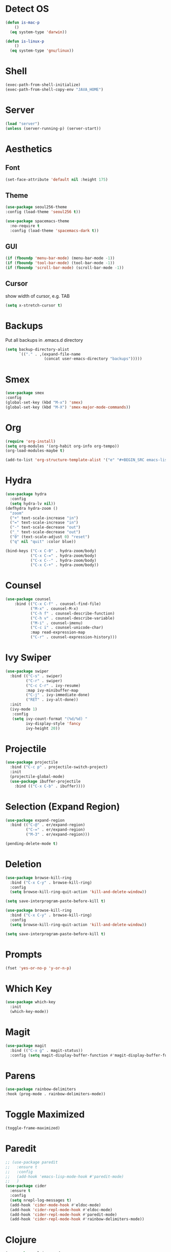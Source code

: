 * Detect OS
#+BEGIN_SRC emacs-lisp
(defun is-mac-p
    ()
  (eq system-type 'darwin))

(defun is-linux-p
    ()
  (eq system-type 'gnu/linux))
#+END_SRC
* Shell
#+BEGIN_SRC emacs-lisp
(exec-path-from-shell-initialize)
(exec-path-from-shell-copy-env "JAVA_HOME")
#+END_SRC

* Server
#+BEGIN_SRC emacs-lisp
(load "server")
(unless (server-running-p) (server-start))
#+END_SRC

* Aesthetics
** Font
#+BEGIN_SRC emacs-lisp
(set-face-attribute 'default nil :height 175)
#+END_SRC
** Theme
 #+BEGIN_SRC emacs-lisp
 (use-package seoul256-theme
 :config (load-theme 'seoul256 t))
 #+END_SRC
#+BEGIN_SRC emacs-lisp
(use-package spacemacs-theme
  :no-require t
  :config (load-theme 'spacemacs-dark t))
#+END_SRC
** GUI
 #+BEGIN_SRC emacs-lisp
 (if (fboundp 'menu-bar-mode) (menu-bar-mode -1))
 (if (fboundp 'tool-bar-mode) (tool-bar-mode -1))
 (if (fboundp 'scroll-bar-mode) (scroll-bar-mode -1))

 #+END_SRC

** Cursor
 show width of cursor, e.g. TAB
 #+BEGIN_SRC emacs-lisp
 (setq x-stretch-cursor t)
 #+END_SRC

* Backups
Put all backups in .emacs.d directory
#+BEGIN_SRC emacs-lisp
(setq backup-directory-alist
      `(("." . ,(expand-file-name
                 (concat user-emacs-directory "backups")))))
#+END_SRC

* Smex
#+BEGIN_SRC emacs-lisp
(use-package smex
:config
(global-set-key (kbd "M-x") 'smex)
(global-set-key (kbd "M-X") 'smex-major-mode-commands))
#+END_SRC

* Org
#+BEGIN_SRC emacs-lisp
(require 'org-install)
(setq org-modules '(org-habit org-info org-tempo))
(org-load-modules-maybe t)
#+END_SRC

#+BEGIN_SRC emacs-lisp
(add-to-list 'org-structure-template-alist '("e" "#+BEGIN_SRC emacs-lisp\n?\n#+END_SRC" "<src lang=\"emacs-lisp\">\n?\n</src>"))
#+END_SRC

* Hydra
#+BEGIN_SRC emacs-lisp
(use-package hydra
  :config
  (setq hydra-lv nil))
(defhydra hydra-zoom ()
  "zoom"
  ("+" text-scale-increase "in")
  ("=" text-scale-increase "in")
  ("-" text-scale-decrease "out")
  ("_" text-scale-decrease "out")
  ("0" (text-scale-adjust 0) "reset")
  ("q" nil "quit" :color blue))

(bind-keys ("C-x C-0" . hydra-zoom/body)
           ("C-x C-=" . hydra-zoom/body)
           ("C-x C--" . hydra-zoom/body)
           ("C-x C-+" . hydra-zoom/body))
#+END_SRC

#+RESULTS:
: hydra-zoom/body

* Counsel
#+BEGIN_SRC emacs-lisp
(use-package counsel
    :bind (("C-x C-f" . counsel-find-file)
           ("M-x" . counsel-M-x)
           ("C-h f" . counsel-describe-function)
           ("C-h v" . counsel-describe-variable)
           ("M-i" . counsel-imenu)
           ("C-c i" . counsel-unicode-char)
           :map read-expression-map
           ("C-r" . counsel-expression-history)))

#+END_SRC

* Ivy Swiper

#+BEGIN_SRC emacs-lisp
  (use-package swiper
    :bind (("C-s" . swiper)
           ("C-r" . swiper)
           ("C-c C-r" . ivy-resume)
           :map ivy-minibuffer-map
           ("C-j" . ivy-immediate-done)
           ("RET" . ivy-alt-done))
    :init
    (ivy-mode 1)
     :config
     (setq ivy-count-format "(%d/%d) "
           ivy-display-style 'fancy
           ivy-height 20))
#+END_SRC

* Projectile
#+BEGIN_SRC emacs-lisp
(use-package projectile
  :bind ("C-c p" . projectile-switch-project)
  :init
  (projectile-global-mode)
  (use-package ibuffer-projectile
    :bind (("C-x C-b" . ibuffer))))
  #+END_SRC

* Selection (Expand Region)
#+BEGIN_SRC emacs-lisp
(use-package expand-region
  :bind (("C-@" . er/expand-region)
         ("C-=" . er/expand-region)
         ("M-3" . er/expand-region)))

(pending-delete-mode t)

#+END_SRC

* Deletion
#+BEGIN_SRC emacs-lisp
(use-package browse-kill-ring
  :bind ("C-x C-y" . browse-kill-ring)
  :config
  (setq browse-kill-ring-quit-action 'kill-and-delete-window))

(setq save-interprogram-paste-before-kill t)

(use-package browse-kill-ring
  :bind ("C-x C-y" . browse-kill-ring)
  :config
  (setq browse-kill-ring-quit-action 'kill-and-delete-window))

(setq save-interprogram-paste-before-kill t)
#+END_SRC

* Prompts
#+BEGIN_SRC emacs-lisp
(fset 'yes-or-no-p 'y-or-n-p)
#+END_SRC

* Which Key
#+BEGIN_SRC emacs-lisp
(use-package which-key
  :init
  (which-key-mode))
#+END_SRC

* Magit
#+BEGIN_SRC emacs-lisp
(use-package magit
  :bind (("C-x g" . magit-status))
  :config (setq magit-display-buffer-function #'magit-display-buffer-fullframe-status-v1))
#+END_SRC

#+RESULTS:
: magit-status

* Parens
#+BEGIN_SRC emacs-lisp
(use-package rainbow-delimiters
:hook (prog-mode . rainbow-delimiters-mode))
#+END_SRC

* Toggle Maximized
#+BEGIN_SRC emacs-lisp
(toggle-frame-maximized)
#+END_SRC

* Paredit
#+BEGIN_SRC emacs-lisp
  ;; (use-package paredit
  ;;   :ensure t
  ;;   :config
  ;;   (add-hook 'emacs-lisp-mode-hook #'paredit-mode)
  ;;   )
  (use-package cider
    :ensure t
    :config
    (setq nrepl-log-messages t)
    (add-hook 'cider-mode-hook #'eldoc-mode)
    (add-hook 'cider-repl-mode-hook #'eldoc-mode)
    (add-hook 'cider-repl-mode-hook #'paredit-mode)
    (add-hook 'cider-repl-mode-hook #'rainbow-delimiters-mode))
#+END_SRC

* Clojure
#+BEGIN_SRC emacs-lisp
(use-package clojure-mode
  :mode (("\\.boot$"  . clojure-mode)
         ("\\.clj$"   . clojure-mode)
         ("\\.cljs$"  . clojurescript-mode)
         ("\\.edn$"   . clojure-mode)))
(setq cider-repl-pop-to-buffer-on-connect nil)

(use-package highlight-parentheses
:config
(add-hook 'clojure-mode-hook
	  (lambda ()
	    (highlight-parentheses-mode t))))

(use-package clj-refactor)

#+END_SRC
* Prog mode
  #+BEGIN_SRC emacs-lisp
(use-package rainbow-delimiters
  :config (add-hook 'prog-mode-hook 'rainbow-delimiters-mode))
(use-package paredit-everywhere
  :config (add-hook 'prog-mode-hook 'paredit-everywhere-mode)
      ;; enable in the *scratch* buffer
    (add-hook 'lisp-interaction-mode-hook #'paredit-mode)
    (add-hook 'ielm-mode-hook #'paredit-mode)
    (add-hook 'lisp-mode-hook #'paredit-mode)
    (add-hook 'clojure-mode-hook #'paredit-mode)
    (add-hook 'clojurescript-mode-hook #'paredit-mode)
    (add-hook 'eval-expression-minibuffer-setup-hook #'paredit-mode))

  #+END_SRC
* Jumping (Avy, Ace-Window)
#+BEGIN_SRC emacs-lisp
(use-package avy
  :bind ("M-SPC" . avy-goto-char)
  :config
  (setq avy-background t
        ;; avy-keys '(?a ?o ?e ?u ?i ?d ?h ?t ?n ?s)
	))
(use-package ace-window
  :bind (("C-x o" . ace-window)
         ("M-2" . ace-window))
  :init
  (setq aw-background nil
        ;; aw-keys '(?a ?o ?e ?u ?i ?d ?h ?t ?n ?s)
	))
#+END_SRC
* Auto-Save
#+BEGIN_SRC emacs-lisp
(defvar backup-dir (expand-file-name "~/.emacs.d/emacs_backup/"))
(defvar autosave-dir (expand-file-name "~/.emacs.d/autosave/"))
(setq backup-directory-alist (list (cons ".*" backup-dir))
      auto-save-list-file-prefix autosave-dir
      auto-save-file-name-transforms `((".*" ,autosave-dir t)))      
#+END_SRC

